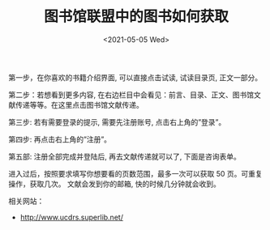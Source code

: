 #+TITLE: 图书馆联盟中的图书如何获取
#+DATE: <2021-05-05 Wed>
#+TAGS[]: 备忘

第一步，在你喜欢的书籍介绍界面, 可以直接点击试读, 试读目录页,
正文一部分。

第二步：若想看到更多内容,
在右边栏目中会看见：前言、目录、正文、图书馆文献传递等等。在这里点击图书馆文献传递。

第三步: 若有需要登录的提示, 需要先注册账号, 点击右上角的”登录”。

第四步: 再点击右上角的”注册”。

第五部: 注册全部完成并登陆后, 再去文献传递就可以了, 下面是咨询表单。

进入过后，按照要求填写你想要看的页数范围，最多一次可以获取 50
页。可重复操作，获取几次。 文献会发到你的邮箱, 快的时候几分钟就会收到。

相关网站：

- [[http://www.ucdrs.superlib.net/]]

